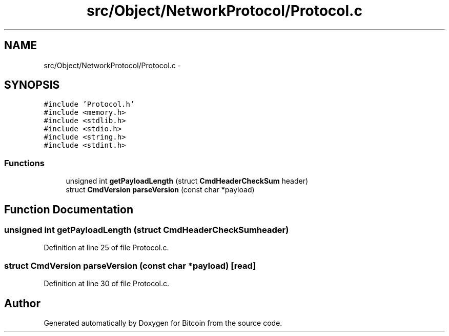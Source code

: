 .TH "src/Object/NetworkProtocol/Protocol.c" 3 "Fri Nov 9 2012" "Version 1.0" "Bitcoin" \" -*- nroff -*-
.ad l
.nh
.SH NAME
src/Object/NetworkProtocol/Protocol.c \- 
.SH SYNOPSIS
.br
.PP
\fC#include 'Protocol.h'\fP
.br
\fC#include <memory.h>\fP
.br
\fC#include <stdlib.h>\fP
.br
\fC#include <stdio.h>\fP
.br
\fC#include <string.h>\fP
.br
\fC#include <stdint.h>\fP
.br

.SS "Functions"

.in +1c
.ti -1c
.RI "unsigned int \fBgetPayloadLength\fP (struct \fBCmdHeaderCheckSum\fP header)"
.br
.ti -1c
.RI "struct \fBCmdVersion\fP \fBparseVersion\fP (const char *payload)"
.br
.in -1c
.SH "Function Documentation"
.PP 
.SS "unsigned int getPayloadLength (struct \fBCmdHeaderCheckSum\fPheader)"
.PP
Definition at line 25 of file Protocol.c.
.SS "struct \fBCmdVersion\fP parseVersion (const char *payload)\fC [read]\fP"
.PP
Definition at line 30 of file Protocol.c.
.SH "Author"
.PP 
Generated automatically by Doxygen for Bitcoin from the source code.
